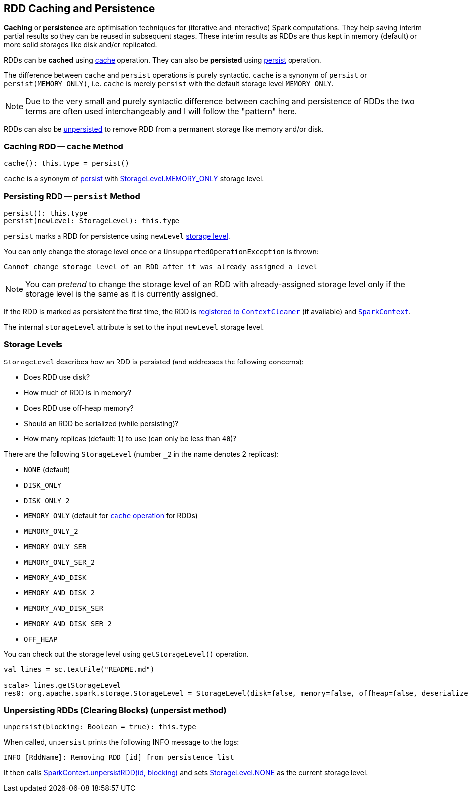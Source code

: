== RDD Caching and Persistence

*Caching* or *persistence* are optimisation techniques for (iterative and interactive) Spark computations. They help saving interim partial results so they can be reused in subsequent stages. These interim results as RDDs are thus kept in memory (default) or more solid storages like disk and/or replicated.

RDDs can be *cached* using <<cache, cache>> operation. They can also be *persisted* using <<persist, persist>> operation.

The difference between `cache` and `persist` operations is purely syntactic. `cache` is a synonym of `persist` or `persist(MEMORY_ONLY)`, i.e. `cache` is merely `persist` with the default storage level `MEMORY_ONLY`.

NOTE: Due to the very small and purely syntactic difference between caching and persistence of RDDs the two terms are often used interchangeably and I will follow the "pattern" here.

RDDs can also be <<unpersist, unpersisted>> to remove RDD from a permanent storage like memory and/or disk.

=== [[cache]] Caching RDD -- `cache` Method

[source, scala]
----
cache(): this.type = persist()
----

`cache` is a synonym of <<persist, persist>> with <<StorageLevel, StorageLevel.MEMORY_ONLY>> storage level.

=== [[persist]] Persisting RDD -- `persist` Method

[source, scala]
----
persist(): this.type
persist(newLevel: StorageLevel): this.type
----

`persist` marks a RDD for persistence using `newLevel` <<StorageLevel, storage level>>.

You can only change the storage level once or a `UnsupportedOperationException` is thrown:

```
Cannot change storage level of an RDD after it was already assigned a level
```

NOTE: You can _pretend_ to change the storage level of an RDD with already-assigned storage level only if the storage level is the same as it is currently assigned.

If the RDD is marked as persistent the first time, the RDD is link:spark-service-contextcleaner.adoc#registerRDDForCleanup[registered to `ContextCleaner`] (if available) and link:spark-sparkcontext.adoc#persistRDD[`SparkContext`].

The internal `storageLevel` attribute is set to the input `newLevel` storage level.

=== [[StorageLevel]][[storage-levels]] Storage Levels

`StorageLevel` describes how an RDD is persisted (and addresses the following concerns):

* Does RDD use disk?
* How much of RDD is in memory?
* Does RDD use off-heap memory?
* Should an RDD be serialized (while persisting)?
* How many replicas (default: `1`) to use (can only be less than `40`)?

There are the following `StorageLevel` (number `_2` in the name denotes 2 replicas):

* `NONE` (default)
* `DISK_ONLY`
* `DISK_ONLY_2`
* `MEMORY_ONLY` (default for <<cache, `cache` operation>> for RDDs)
* `MEMORY_ONLY_2`
* `MEMORY_ONLY_SER`
* `MEMORY_ONLY_SER_2`
* `MEMORY_AND_DISK`
* `MEMORY_AND_DISK_2`
* `MEMORY_AND_DISK_SER`
* `MEMORY_AND_DISK_SER_2`
* `OFF_HEAP`

You can check out the storage level using `getStorageLevel()` operation.

```
val lines = sc.textFile("README.md")

scala> lines.getStorageLevel
res0: org.apache.spark.storage.StorageLevel = StorageLevel(disk=false, memory=false, offheap=false, deserialized=false, replication=1)
```

=== [[unpersist]] Unpersisting RDDs (Clearing Blocks) (unpersist method)

[source, scala]
----
unpersist(blocking: Boolean = true): this.type
----

When called, `unpersist` prints the following INFO message to the logs:

```
INFO [RddName]: Removing RDD [id] from persistence list
```

It then calls link:spark-sparkcontext.adoc#unpersist[SparkContext.unpersistRDD(id, blocking)] and sets <<StorageLevel, StorageLevel.NONE>> as the current storage level.
